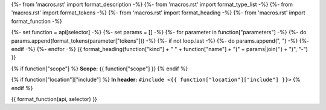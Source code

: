 {%- from 'macros.rst' import format_description -%}
{%- from 'macros.rst' import format_type_list -%}
{%- from 'macros.rst' import format_tokens -%}
{%- from 'macros.rst' import format_heading -%}
{%- from 'macros.rst' import format_function -%}

{%- set function = api[selector] -%}
{%- set params = [] -%}
{%- for parameter in function["parameters"] -%}
{%- do params.append(format_tokens(parameter["tokens"])) -%}
{%- if not loop.last -%}
{%- do params.append(", ") -%}
{%- endif -%}
{%- endfor -%}
{{ format_heading(function["kind"] + " " + function["name"] + "(" + params|join('') + ")", "-") }}

{% if function["scope"] %}
**Scope:** {{ function["scope"] }}
{% endif %}

{% if function["location"]["include"] %}
**In header:** ``#include <{{ function["location"]["include"] }}>``
{% endif %}

{{ format_function(api, selector) }}
